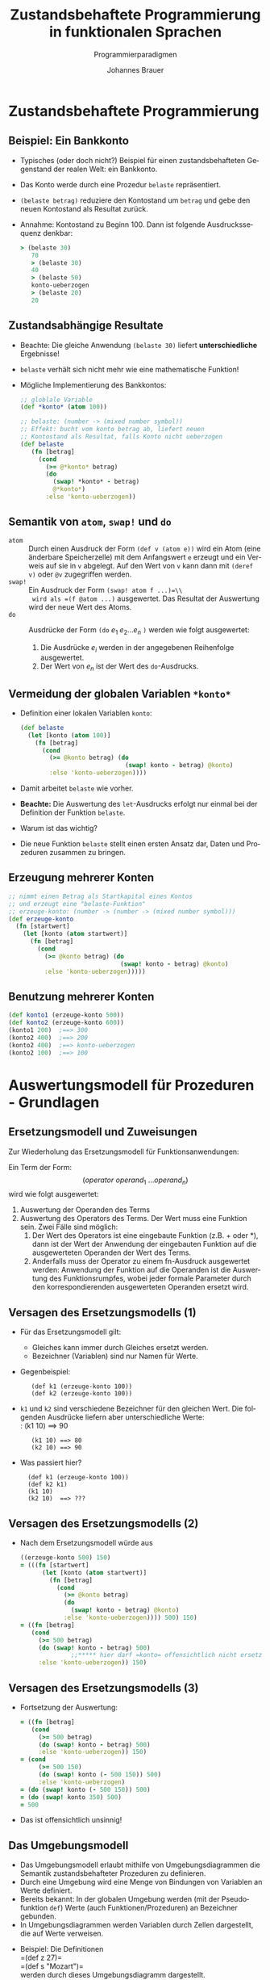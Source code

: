 # +SETUPFILE: /Users/johannes/Documents/myOrg/org-html-themes/setup/theme-bigblow.setup
# +SETUPFILE: ./theme-bigblow-local.setup
#+TITLE: Zustandsbehaftete Programmierung in funktionalen Sprachen
#+SUBTITLE: Programmierparadigmen
#+AUTHOR: Johannes Brauer
#+OPTIONS:   H:4
#+OPTIONS: num:nil d:nil
#+OPTIONS: toc:nil
#+OPTIONS: reveal_single_file:nil
#+Language:  de
#+STARTUP: latexpreview
#+STARTUP: inlineimages
#+HTML_HEAD: <link rel="stylesheet" type="text/css" href="mycss/mystyle.css" />
# +REVEAL_ROOT: http://cdn.jsdeZustandsbehaftete Programmierung in funktionalen Sprachen]]livr.net/reveal.js/3.0.0/
#+REVEAL_THEME: simple
#+REVEAL_TRANS: slide
#+REVEAL_HLEVEL: 1
#+REVEAL_INIT_SCRIPT: dependencies: [ { src: 'plugin/menu/menu.js', async: true },
#+REVEAL_INIT_SCRIPT:                 { src: 'reveal.js/plugin/zoom-js/zoom.js', async: true } ]
#+REVEAL_MARGIN: 0.05
#+REVEAL_EXTRA_CSS: ./mycss/myrevealstyle.css
#+OPTIONS: reveal_control:t

* Zustandsbehaftete Programmierung
** Beispiel: Ein Bankkonto

-  Typisches (oder doch nicht?) Beispiel für einen zustandsbehafteten
  Gegenstand der realen Welt: ein Bankkonto.
-  Das Konto werde durch eine Prozedur =belaste= repräsentiert.
-  =(belaste betrag)= reduziere den Kontostand um =betrag= und gebe den
   neuen Kontostand als Resultat zurück.
-  Annahme: Kontostand zu Beginn 100. Dann ist folgende Ausdruckssequenz
   denkbar:

   #+BEGIN_SRC clojure
       > (belaste 30)
          70
          > (belaste 30)
          40
          > (belaste 50)
          konto-ueberzogen
          > (belaste 20)
          20
   #+END_SRC


** Zustandsabhängige Resultate

-  Beachte: Die gleiche Anwendung =(belaste 30)= liefert
   *unterschiedliche* Ergebnisse!
-  =belaste= verhält sich nicht mehr wie eine mathematische Funktion!
-  Mögliche Implementierung des Bankkontos:
   #+BEGIN_SRC clojure
       ;; globlale Variable 
       (def *konto* (atom 100))

       ;; belaste: (number -> (mixed number symbol))
       ;; Effekt: bucht vom konto betrag ab, liefert neuen
       ;; Kontostand als Resultat, falls Konto nicht ueberzogen
       (def belaste
          (fn [betrag]
            (cond
              (>= @*konto* betrag)
              (do
                (swap! *konto* - betrag)
                @*konto*)
              :else 'konto-ueberzogen))
   #+END_SRC


** Semantik von =atom=, =swap!= und =do= 

- =atom= :: Durch einen Ausdruck der Form =(def v (atom e))= wird ein
     Atom (eine änderbare Speicherzelle) mit dem Anfangswert =e=
     erzeugt und ein Verweis auf sie in =v= abgelegt. Auf den Wert von
     =v= kann dann mit =(deref v)= oder =@v= zugegriffen werden.
- =swap!= :: Ein Ausdruck der Form  =(swap! atom f ...)=\\ 
  wird als =(f @atom ...)= ausgewertet. Das Resultat der Auswertung wird der neue Wert des Atoms.
- =do= :: Ausdrücke der Form =(do= $e_{ 1}\ e_{2} \ldots e_{n}$ =)= werden wie folgt ausgewertet:
   1. Die Ausdrücke $e_{i}$ werden in der angegebenen Reihenfolge
      ausgewertet.
   2. Der Wert von $e_{n}$ ist der Wert des =do=-Ausdrucks.

** Vermeidung der globalen Variablen =*konto*=

-  Definition einer lokalen Variablen =konto=:

   #+begin_small
   #+BEGIN_SRC clojure
(def belaste
  (let [konto (atom 100)]
    (fn [betrag]
      (cond
        (>= @konto betrag) (do
                             (swap! konto - betrag) @konto)
        :else 'konto-ueberzogen))))
   #+END_SRC
   #+end_small
-  Damit arbeitet =belaste= wie vorher.
-  *Beachte:* Die Auswertung des =let=-Ausdrucks erfolgt nur einmal bei
   der Definition der Funktion =belaste=.
-  Warum ist das wichtig?
-  Die neue Funktion =belaste= stellt einen ersten Ansatz dar, Daten und
   Prozeduren zusammen zu bringen.

** Erzeugung mehrerer Konten

#+BEGIN_SRC clojure
;; nimmt einen Betrag als Startkapital eines Kontos
;; und erzeugt eine "belaste-Funktion"
;; erzeuge-konto: (number -> (number -> (mixed number symbol)))
(def erzeuge-konto
  (fn [startwert]
    (let [konto (atom startwert)]
      (fn [betrag]
        (cond
          (>= @konto betrag) (do
                               (swap! konto - betrag) @konto)
          :else 'konto-ueberzogen)))))
#+END_SRC


** Benutzung mehrerer Konten

#+BEGIN_SRC clojure
(def konto1 (erzeuge-konto 500))
(def konto2 (erzeuge-konto 600))
(konto1 200)  ;==> 300
(konto2 400)  ;==> 200
(konto2 400)  ;==> konto-ueberzogen
(konto2 100)  ;==> 100
#+END_SRC

* Auswertungsmodell für Prozeduren - Grundlagen

** Ersetzungsmodell und Zuweisungen 

Zur Wiederholung das Ersetzungsmodell für Funktionsanwendungen:

Ein Term der Form:\\
$$(operator\ operand_{1}\ \ldots operand_{n})$$
wird wie folgt ausgewertet:
1. Auswertung der Operanden des Terms
2. Auswertung des Operators des Terms. Der Wert muss eine Funktion sein.
   Zwei Fälle sind möglich:
   1. Der Wert des Operators ist eine eingebaute Funktion (z.B. + oder
      *), dann ist der Wert der Anwendung der eingebauten Funktion auf
      die ausgewerteten Operanden der Wert des Terms.
   2. Anderfalls muss der Operator zu einem fn-Ausdruck ausgewertet
      werden: Anwendung der Funktion auf die Operanden ist die
      Auswertung des Funktionsrumpfes, wobei jeder formale Parameter
      durch den korrespondierenden ausgewerteten Operanden ersetzt wird.

** Versagen des Ersetzungsmodells (1)
-  Für das Ersetzungsmodell gilt:
   -  Gleiches kann immer durch Gleiches ersetzt werden.
   -  Bezeichner (Variablen) sind nur Namen für Werte.
-  Gegenbeispiel:
   :    (def k1 (erzeuge-konto 100))
   :    (def k2 (erzeuge-konto 100))
-  =k1= und =k2= sind verschiedene Bezeichner für den gleichen Wert. Die
   folgenden Ausdrücke liefern aber unterschiedliche Werte:\\
   :    (k1 10) ==> 90
   :    (k1 10) ==> 80
   :    (k2 10) ==> 90
#+Reveal: split
-  Was passiert hier?
   :   (def k1 (erzeuge-konto 100))
   :   (def k2 k1)
   :   (k1 10)
   :   (k2 10)  ==> ???
** Versagen des Ersetzungsmodells (2)

-  Nach dem Ersetzungsmodell würde aus
   #+BEGIN_SRC clojure
       ((erzeuge-konto 500) 150)
       = (((fn [startwert]
             (let [konto (atom startwert)]
               (fn [betrag]
                 (cond
                   (>= @konto betrag)
                   (do
                     (swap! konto - betrag) @konto)
                   :else 'konto-ueberzogen)))) 500) 150)
       = ((fn [betrag]
          (cond
            (>= 500 betrag)
            (do (swap! konto - betrag) 500)
                     ;;***** hier darf =konto= offensichtlich nicht ersetzt werden!
            :else 'konto-ueberzogen)) 150)
   #+END_SRC

** Versagen des Ersetzungsmodells (3)

-  Fortsetzung der Auswertung:

   #+BEGIN_SRC clojure
       = ((fn [betrag]
          (cond
            (>= 500 betrag)
            (do (swap! konto - betrag) 500)
            :else 'konto-ueberzogen)) 150)
       = (cond
            (>= 500 150)
            (do (swap! konto (- 500 150)) 500)
            :else 'konto-ueberzogen)
       = (do (swap! konto (- 500 150)) 500)
       = (do (swap! konto 350) 500)
       = 500
   #+END_SRC

-  Das ist offensichtlich unsinnig!

** Das Umgebungsmodell

-  Das Umgebungsmodell erlaubt mithilfe von Umgebungsdiagrammen die
   Semantik zustandsbehafteter Prozeduren zu definieren.
-  Durch eine Umgebung wird eine Menge von Bindungen von Variablen an
   Werte definiert.
-  Bereits bekannt: In der globalen Umgebung werden (mit der
   Pseudofunktion =def=) Werte (auch Funktionen/Prozeduren) an
   Bezeichner gebunden.
-  In Umgebungsdiagrammen werden Variablen durch Zellen dargestellt, die
   auf Werte verweisen.
#+BEGIN_zweispalten
-  Beispiel: Die Definitionen\\
   =(def z 27)=\\
   =(def s "Mozart")=\\
   werden durch dieses Umgebungsdiagramm dargestellt.
#+END_zweispalten 
   #+attr_html: :width 250px
   [[./Abbildungen/globaleumgebung.png]]

*** Umgebungen - Rahmen

-  Das auf der vorangegangen Folie dargestellte Umgebungsdiagramm
   enthält einen /Rahmen/. Das ist der einfachste Fall einer Umgebung.

-  Die Umgebung auf der vorangegangen Folie stellt einen Ausschnitt aus
   der /globalen Umgebung/ dar. Die Definitionen der Standard-Prozeduren
   von Clojure sind ebenfalls in der globalen Umgebung definiert.

-  Eine Umgebung kann andere Umgebungen umschließen.

-  In Umgebungsdiagrammen werden verschachtelte Umgebungen durch
   verkettete Rahmen dargestellt.

-  Beispiel: s. nächste Folie

#+REVEAL: split

#+attr_html: :width 600px
[[./Abbildungen/umgebungen.png]]


*** Komplexe Umgebungen

-  Die Umgebung /Global/ besteht aus einem einzigen Rahmen.
-  Die Umgebung /A/ besteht aus den Rahmen /A/ und /Global/.
-  Die Umgebung /B/ besteht aus den Rahmen /B/ und /Global/.
-  Die Variable =z= ist
   -  in der Umgebung /A/ an 27,
   -  in der Umgebung /B/ an 50 und
   -  in der Umgebung /Global/ an 27
   gebunden.
-  Die Umgebung /A/ enthält folgende Bindungen:
   -  =x= an 123
   -  =s= an "=Brahms="
   -  =z= an 27
-  Mit =swap!= kann die Bindung einer Variablen (eines =atom=) verändert werden.

*** Prozeduren in Umgebungsdiagrammen
Die Prozedurdefinition
#+begin_smaller
#+BEGIN_SRC clojure
    (def quadrat (fn [x] (* x x)))
#+END_SRC
#+end_smaller
führt zu folgendem Umgebungsdiagramm:
#+attr_html: :width 250px
[[./Abbildungen/prozedurumgebungen.png]]

*** Prozedurdarstellung in Umgebungsdiagrammen

-  Die Darstellung einer Prozedur besteht aus drei Teilen:
   1. Liste der formalen Parameter (hier: =x=)
   2. Prozedurrumpf (Berechnungsvorschrift, hier: =(* x x)=)
   #+begin_zweispalten 
   3. [@3]Verweis auf die Umgebung, in der der Lambda-Ausdruck ausgewertet
      wurde.
   #+end_zweispalten
#+attr_html: :width 180px
[[./Abbildungen/prozedur.png]]
-  Eine so dargestellte Prozedur bezeichnet man auch als /closure/. Die
   Verwendung dieses Begriffes ist aber umstritten.
-  Auswertung eines Lambda-Ausdrucks *in Bezug auf eine Umgebung*
   resultiert also in einem Prozedurobjekt (closure) wie oben
   dargestellt.

* Auswertungsmodell für Prozeduren - Beispiele

** Auswertung einer Prozeduranwendung

*Regel* für die Auswertung von Prozeduranwendungen im Umgebungsmodell:

1. Erzeuge einen Rahmen mit den Bindungen der formalen Parameter der
   Prozedur an die Argumente der Prozeduranwendung
2. Dieser Rahmen bekommt als umschließende Umgebung die Umgebung,
   bezüglich der das Prozedurobjekt definiert ist.
3. Werte den Prozedurrumpf bezüglich der neu erzeugten Umgebung aus.

Auswertung von =(quadrat 17)=:
#+attr_html: :width 400px
[[./Abbildungen/auswertungquadrat.png]]


** Ein etwas komplexeres Beispiel

Mit den Definitionen
#+begin_small
#+BEGIN_SRC clojure
    (def quadrat 
       (fn [x]
          (* x x)))
    (def summe-der-quadrate 
       (fn [x y]
          (+ (quadrat x) (quadrat y))))
    (def f 
       (fn [a]
          (summe-der-quadrate (+ a 1) (* a 2))))
#+END_SRC
#+end_small
soll der Ausdruck =(f 3))= ausgewertet werden.

*** Umgebungsdiagramm der drei Definitionen

#+attr_html: :width 650px
[[./Abbildungen/auswertung-f.png]]

*** Umgebungen erzeugt durch =(f 3)=

#+attr_html: :width 650px
[[./Abbildungen/auswertung-f1.png]]

** Prozeduren mit lokalem Zustand

-  Wir benutzen nun das Umgebungsmodell, um die Auswertung von
   Prozeduren mit lokalen Zustandsvariablen zu beschreiben.
-  Wir greifen auf das Konto-Beispiel zurück:

   #+begin_small
   #+BEGIN_SRC clojure
(def erzeuge-konto
  (fn [startwert]
    (let [konto (atom startwert)]
      (fn [betrag]
        (cond
          (>= @konto betrag) (do (swap! konto - betrag) @konto)
          :else 'konto-ueberzogen)))))
   #+END_SRC
   #+end_small
-  ... und werten der Reihe nach die Ausdrücke
   #+begin_smaller
   #+BEGIN_SRC clojure 
       (def konto1 (erzeuge-konto 100))
       (konto1 50)
   #+END_SRC
   #+end_smaller
   aus.

*** Definition von =erzeuge-konto= ... 
... in der globalen Umgebung:
#+attr_html: :width 450px
[[./Abbildungen/erzeugekonto1.png]]

*** =(def konto1 (erzeuge-konto 100))= ...

-  Für die Auswertung von diese Ausdrucks
   sind folgende Schritte erforderlich:
   1. Für die Auswertung von =(erzeuge-konto 100)= ist ein neuer Rahmen
      (E1) anzulegen, in dem der formale Parameter =startwert= an 100
      gebunden wird und die lokale Defintion des Atoms =konto= hinterlegt wird.
   2. In Bezug auf E1 ist der Rumpf von =erzeuge-konto= -- ein
      fn-Ausdruck -- auszuwerten. Es entsteht also ein neues
      Prozedurobjekt mit
      -  dem formalen Parameter =betrag=,
      -  dem Rumpf =(cond ...= und
      -  der Umgebung E1
   3. Dieses Prozedurobjekt ist das Resultat der Anwendung von
      =erzeuge-konto=, welches in der globalen Umgebung an den
      Bezeichner =konto1= gebunden wird.
-  Das resultierende Umgebungsdiagramm zeigt die nächste Folie.

*** ... das zugehörige Umgebungsdiagramm
=(def konto1 (erzeuge-konto 100))=
#+attr_html: :width 700px
[[./Abbildungen/erzeugekonto2.png]]

*** Die Auswertung von =(konto1 50)= ...

-  ...erfordert die Schritte:

   1. Es ist ein neuer Rahmen (E2) anzulegen, in dem der formale
      Parameter =betrag= von =konto1= an 50 gebunden wird.

      *Beachte:* Die umschließende Umgebung für E2 ist E1, nicht die
      globale Umgebung, weil E1 die Umgebung des Prozedurobjekts
      =konto1= ist.

   2. Innerhalb von E2 wird der Rumpf des Prozedurobjekts =konto1=
      ausgewertet.

      *Beachte:* Dieser Ausdruck referenziert sowohl =betrag= als auch
      =konto=.
      -  =betrag= wird in E2 gefunden.
      -  =konto= wird in der umschließenden Umgebung E1 gefunden.
-  Das resultierende Umgebungsdiagramm zeigt die nächste Folie.

*** Umgebungen erzeugt durch =(konto1 50)=
#+attr_html: :width 700px
[[./Abbildungen/erzeugekonto3.png]]

*** Die Wirkung von =(swap! konto ... )=
#+attr_html: :width 700px
[[./Abbildungen/erzeugekonto4.png]]

*** Zusammenfassung

-  Durch die Ausführung von =(swap! konto ... )= wird die Bindung von
   =@konto= in E1 geändert.
-  Nach Auswertung des Rumpfes von =konto1= entfällt E2, da die
   Prozeduranwendung, die E2 erzeugt hat, beendet ist.
-  Wenn =konto1= erneut aufgerufen würde, würde eine neue Umgebung E2
   angelegt werden, die als umschließende Umgebung wieder E1 hätte.
-  E1 dient also als Speicher für die lokalne Zustandsvariablen des
   Prozedurobjekts =konto1=.

